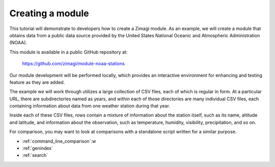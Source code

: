 =================
Creating a module
=================

This tutorial will demonstrate to developers how to create a Zimagi module.
As an example, we will create a module that obtains data from a public data
source provided by the United States National Oceanic and Atmospheric 
Administration (NOAA).

This module is available in a public GitHub repository at:

  https://github.com/zimagi/module-noaa-stations

Our module development will be performed locally, which provides an interactive
environment for enhancing and testing feature as they are added.

The example we will work through utilizes a large collection of CSV files, each
of which is regular in form.  At a particular URL, there are subdirectories
named as years, and within each of those directories are many individual CSV 
files, each containing information about data from one weather station during 
that year.

Inside each of these CSV files, rows contain a mixture of information about the
station itself, such as its name, altitude and latitude, and information about 
the observation, such as temperature, humidity, visibility, precipitation, and 
so on.

For comparison, you may want to look at comparisons with a standalone script
written for a similar purpose.

* :ref:`command_line_comparison`:w
* :ref:`genindex`
* :ref:`search`
